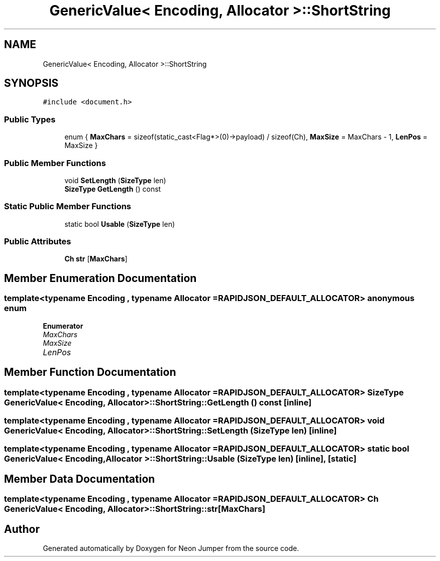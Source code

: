 .TH "GenericValue< Encoding, Allocator >::ShortString" 3 "Fri Jan 21 2022" "Neon Jumper" \" -*- nroff -*-
.ad l
.nh
.SH NAME
GenericValue< Encoding, Allocator >::ShortString
.SH SYNOPSIS
.br
.PP
.PP
\fC#include <document\&.h>\fP
.SS "Public Types"

.in +1c
.ti -1c
.RI "enum { \fBMaxChars\fP = sizeof(static_cast<Flag*>(0)->payload) / sizeof(Ch), \fBMaxSize\fP = MaxChars - 1, \fBLenPos\fP = MaxSize }"
.br
.in -1c
.SS "Public Member Functions"

.in +1c
.ti -1c
.RI "void \fBSetLength\fP (\fBSizeType\fP len)"
.br
.ti -1c
.RI "\fBSizeType\fP \fBGetLength\fP () const"
.br
.in -1c
.SS "Static Public Member Functions"

.in +1c
.ti -1c
.RI "static bool \fBUsable\fP (\fBSizeType\fP len)"
.br
.in -1c
.SS "Public Attributes"

.in +1c
.ti -1c
.RI "\fBCh\fP \fBstr\fP [\fBMaxChars\fP]"
.br
.in -1c
.SH "Member Enumeration Documentation"
.PP 
.SS "template<typename \fBEncoding\fP , typename \fBAllocator\fP  = RAPIDJSON_DEFAULT_ALLOCATOR> anonymous enum"

.PP
\fBEnumerator\fP
.in +1c
.TP
\fB\fIMaxChars \fP\fP
.TP
\fB\fIMaxSize \fP\fP
.TP
\fB\fILenPos \fP\fP
.SH "Member Function Documentation"
.PP 
.SS "template<typename \fBEncoding\fP , typename \fBAllocator\fP  = RAPIDJSON_DEFAULT_ALLOCATOR> \fBSizeType\fP \fBGenericValue\fP< \fBEncoding\fP, \fBAllocator\fP >::ShortString::GetLength () const\fC [inline]\fP"

.SS "template<typename \fBEncoding\fP , typename \fBAllocator\fP  = RAPIDJSON_DEFAULT_ALLOCATOR> void \fBGenericValue\fP< \fBEncoding\fP, \fBAllocator\fP >::ShortString::SetLength (\fBSizeType\fP len)\fC [inline]\fP"

.SS "template<typename \fBEncoding\fP , typename \fBAllocator\fP  = RAPIDJSON_DEFAULT_ALLOCATOR> static bool \fBGenericValue\fP< \fBEncoding\fP, \fBAllocator\fP >::ShortString::Usable (\fBSizeType\fP len)\fC [inline]\fP, \fC [static]\fP"

.SH "Member Data Documentation"
.PP 
.SS "template<typename \fBEncoding\fP , typename \fBAllocator\fP  = RAPIDJSON_DEFAULT_ALLOCATOR> \fBCh\fP \fBGenericValue\fP< \fBEncoding\fP, \fBAllocator\fP >::ShortString::str[\fBMaxChars\fP]"


.SH "Author"
.PP 
Generated automatically by Doxygen for Neon Jumper from the source code\&.
